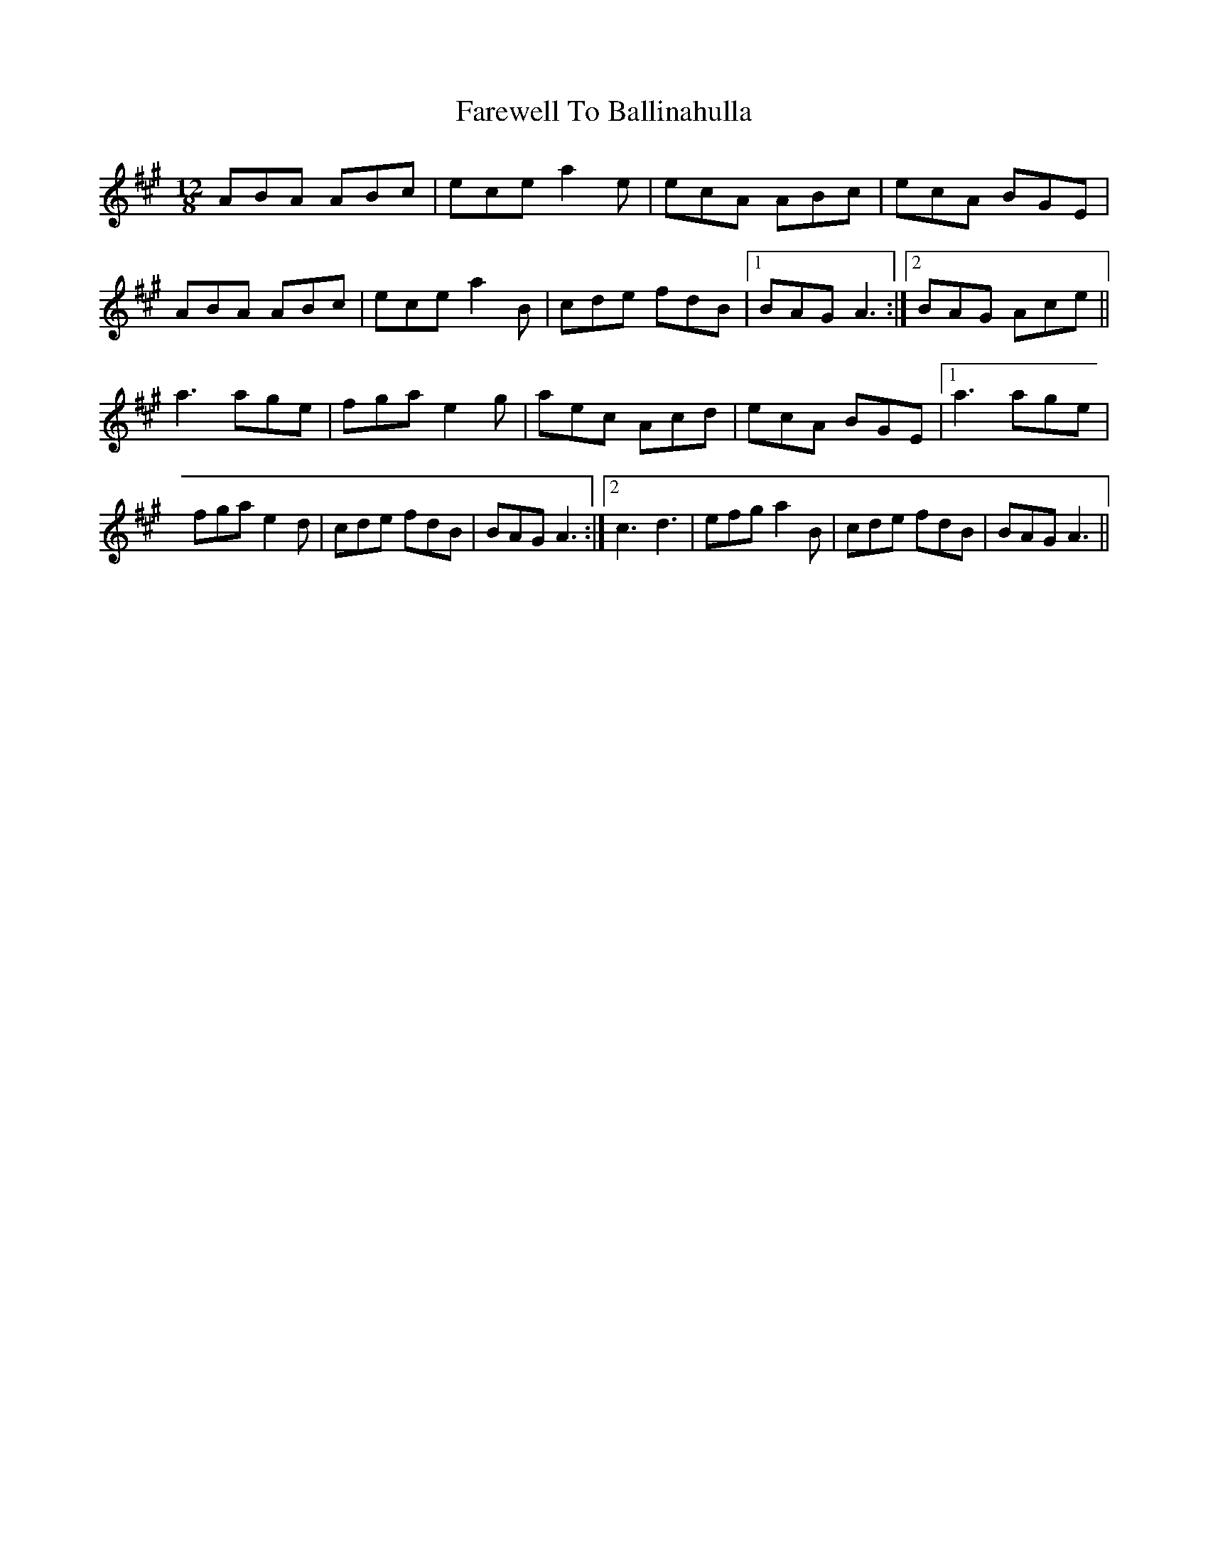 X: 2
T: Farewell To Ballinahulla
Z: Ptarmigan
S: https://thesession.org/tunes/5984#setting17880
R: slide
M: 12/8
L: 1/8
K: Amaj
ABA ABc|ece a2e|ecA ABc|ecA BGE|\ABA ABc|ece a2B|cde fdB|1 BAG A3:|2 BAG Ace||\a3 age|fga e2g|aec Acd|ecA BGE|1 a3 age|\fga e2d|cde fdB|BAG A3:|2 c3 d3|efg a2B|cde fdB|BAG A3||
